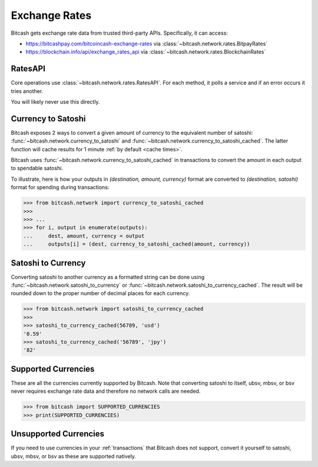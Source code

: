 .. _exchange rates:

Exchange Rates
==============

Bitcash gets exchange rate data from trusted third-party APIs. Specifically,
it can access:

- `<https://bitcashpay.com/bitcoincash-exchange-rates>`_ via :class:`~bitcash.network.rates.BitpayRates`
- `<https://blockchain.info/api/exchange_rates_api>`_ via :class:`~bitcash.network.rates.BlockchainRates`

RatesAPI
--------

Core operations use :class:`~bitcash.network.rates.RatesAPI`. For each method,
it polls a service and if an error occurs it tries another.

You will likely never use this directly.

Currency to Satoshi
-------------------

Bitcash exposes 2 ways to convert a given amount of currency to the equivalent
number of satoshi: :func:`~bitcash.network.currency_to_satoshi` and
:func:`~bitcash.network.currency_to_satoshi_cached`. The latter function will
cache results for 1 minute :ref:`by default <cache times>`.

Bitcash uses :func:`~bitcash.network.currency_to_satoshi_cached` in transactions to convert the
amount in each output to spendable satoshi.

To illustrate, here is how your outputs in `(destination, amount, currency)`
format are converted to `(destination, satoshi)` format for spending during
transactions:

.. code-block:: python

    >>> from bitcash.network import currency_to_satoshi_cached
    >>>
    >>> ...
    >>> for i, output in enumerate(outputs):
    ...     dest, amount, currency = output
    ...     outputs[i] = (dest, currency_to_satoshi_cached(amount, currency))

Satoshi to Currency
-------------------

Converting satoshi to another currency as a formatted string can be done using
:func:`~bitcash.network.satoshi_to_currency` or :func:`~bitcash.network.satoshi_to_currency_cached`.
The result will be rounded down to the proper number of decimal places for each currency.

.. code-block:: python

    >>> from bitcash.network import satoshi_to_currency_cached
    >>>
    >>> satoshi_to_currency_cached(56789, 'usd')
    '0.59'
    >>> satoshi_to_currency_cached('56789', 'jpy')
    '82'

.. _supported currencies:

Supported Currencies
--------------------

These are all the currencies currently supported by Bitcash. Note that converting
satoshi to itself, ubsv, mbsv, or bsv never requires exchange rate data and
therefore no network calls are needed.

.. code-block:: python

    >>> from bitcash import SUPPORTED_CURRENCIES
    >>> print(SUPPORTED_CURRENCIES)

+---------+----------------------+
| Code    | Currency             |
+=========+======================+
| satoshi | Satoshi              |
+---------+----------------------+
| ubsv    | Microbitcoincash         |
+---------+----------------------+
| mbsv    | Millibitcoincash         |
+---------+----------------------+
| bsv     | BitcoinCash              |
+---------+----------------------+
| usd     | United States Dollar |
+---------+----------------------+
| eur     | Eurozone Euro        |
+---------+----------------------+
| gbp     | Pound Sterling       |
+---------+----------------------+
| jpy     | Japanese Yen         |
+---------+----------------------+
| cny     | Chinese Yuan         |
+---------+----------------------+
| cad     | Canadian Dollar      |
+---------+----------------------+
| aud     | Australian Dollar    |
+---------+----------------------+
| nzd     | New Zealand Dollar   |
+---------+----------------------+
| rub     | Russian Ruble        |
+---------+----------------------+
| brl     | Brazilian Real       |
+---------+----------------------+
| chf     | Swiss Franc          |
+---------+----------------------+
| sek     | Swedish Krona        |
+---------+----------------------+
| dkk     | Danish Krone         |
+---------+----------------------+
| isk     | Icelandic Krona      |
+---------+----------------------+
| pln     | Polish Zloty         |
+---------+----------------------+
| hkd     | Hong Kong Dollar     |
+---------+----------------------+
| krw     | South Korean Won     |
+---------+----------------------+
| sgd     | Singapore Dollar     |
+---------+----------------------+
| thb     | Thai Baht            |
+---------+----------------------+
| twd     | New Taiwan Dollar    |
+---------+----------------------+
| clp     | Chilean Peso         |
+---------+----------------------+

.. _unsupported currencies:

Unsupported Currencies
----------------------

If you need to use currencies in your :ref:`transactions` that Bitcash does not
support, convert it yourself to satoshi, ubsv, mbsv, or bsv as these are
supported natively.
